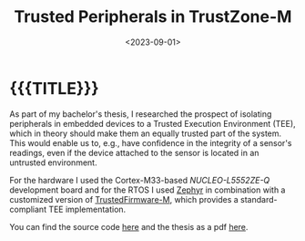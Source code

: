 #+TITLE:       Trusted Peripherals in TrustZone-M
#+DATE:        <2023-09-01>
#+DESCRIPTION: Securing Peripherals in Embedded Systems using ARM TrustZone-M
#+IMAGE:       hardware.png
#+TAGS[]:      cpp embedded arm
#+OPTIONS:     toc:nil num:nil

#+CALL: ../../code.org:generate-article-header[:eval yes]()
* {{{TITLE}}}
#+CALL: ../../code.org:generate-article-subtitle[:eval yes]()

As part of my bachelor's thesis, I researched the prospect of isolating
peripherals in embedded devices to a Trusted Execution Environment (TEE), which
in theory should make them an equally trusted part of the system. This would
enable us to, e.g., have confidence in the integrity of a sensor's readings,
even if the device attached to the sensor is located in an untrusted
environment.

# endsnippet

For the hardware I used the Cortex-M33-based /NUCLEO-L5552ZE-Q/ development board
and for the RTOS I used [[https://www.zephyrproject.org/][Zephyr]] in combination with a customized version of
[[https://www.trustedfirmware.org/projects/tf-m/][TrustedFirmware-M]], which provides a standard-compliant TEE implementation.

You can find the source code [[https://github.com/dandersch/trusted-peripherals][here]] and the thesis as a pdf [[./thesis.pdf][here]].
